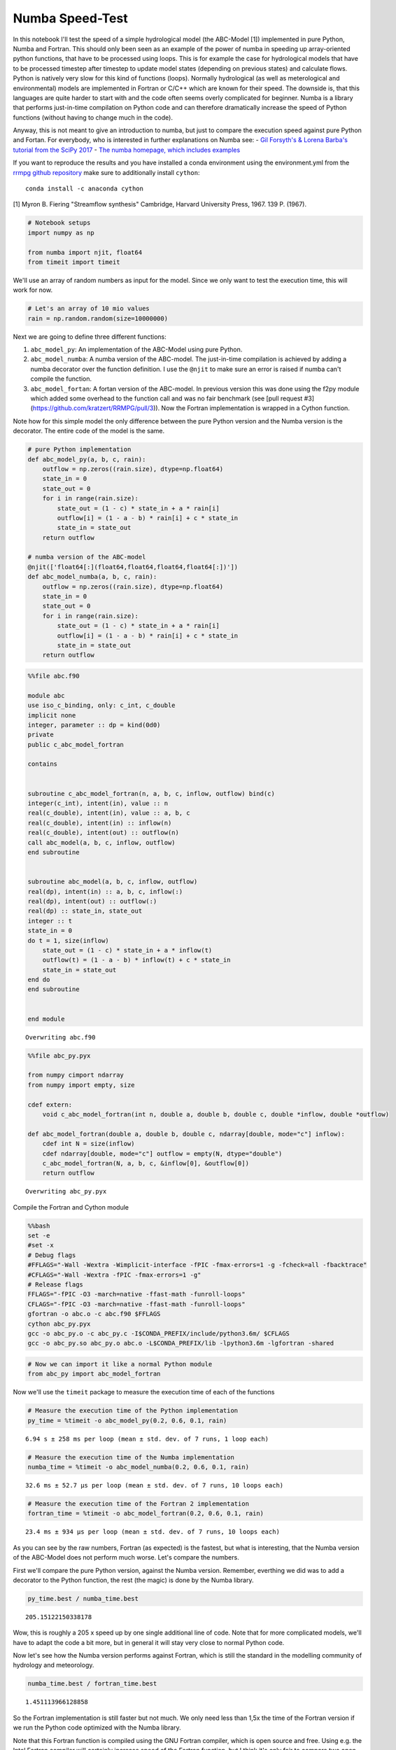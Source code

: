 
Numba Speed-Test
================

In this notebook I'll test the speed of a simple hydrological model (the
ABC-Model [1]) implemented in pure Python, Numba and Fortran. This
should only been seen as an example of the power of numba in speeding up
array-oriented python functions, that have to be processed using loops.
This is for example the case for hydrological models that have to be
processed timestep after timestep to update model states (depending on
previous states) and calculate flows. Python is natively very slow for
this kind of functions (loops). Normally hydrological (as well as
meterological and environmental) models are implemented in Fortran or
C/C++ which are known for their speed. The downside is, that this
languages are quite harder to start with and the code often seems overly
complicated for beginner. Numba is a library that performs just-in-time
compilation on Python code and can therefore dramatically increase the
speed of Python functions (without having to change much in the code).

Anyway, this is not meant to give an introduction to numba, but just to
compare the execution speed against pure Python and Fortan. For
everybody, who is interested in further explanations on Numba see: -
`Gil Forsyth's & Lorena Barba's tutorial from the SciPy
2017 <https://www.youtube.com/watch?v=1AwG0T4gaO0>`__ - `The numba
homepage, which includes examples <https://numba.pydata.org/>`__

If you want to reproduce the results and you have installed a conda
environment using the environment.yml from the `rrmpg github
repository <https://github.com/kratzert/RRMPG/blob/master/environment.yml>`__
make sure to additionally install ``cython``:

::

    conda install -c anaconda cython

[1] Myron B. Fiering "Streamflow synthesis" Cambridge, Harvard
University Press, 1967. 139 P. (1967).

.. code:: python

    # Notebook setups
    import numpy as np

    from numba import njit, float64
    from timeit import timeit

We'll use an array of random numbers as input for the model. Since we
only want to test the execution time, this will work for now.

.. code:: python

    # Let's an array of 10 mio values
    rain = np.random.random(size=10000000)

Next we are going to define three different functions:

1. ``abc_model_py``: An implementation of the ABC-Model using pure
   Python.
2. ``abc_model_numba``: A numba version of the ABC-model. The
   just-in-time compilation is achieved by adding a numba decorator over
   the function definition. I use the ``@njit`` to make sure an error is
   raised if numba can't compile the function.
3. ``abc_model_fortan``: A fortan version of the ABC-model. In previous
   version this was done using the f2py module which added some overhead
   to the function call and was no fair benchmark (see [pull request #3](https://github.com/kratzert/RRMPG/pull/3)).
   Now the Fortran implementation is wrapped in a Cython function.

Note how for this simple model the only difference between the pure
Python version and the Numba version is the decorator. The entire code
of the model is the same.

.. code:: python

    # pure Python implementation
    def abc_model_py(a, b, c, rain):
        outflow = np.zeros((rain.size), dtype=np.float64)
        state_in = 0
        state_out = 0
        for i in range(rain.size):
            state_out = (1 - c) * state_in + a * rain[i]
            outflow[i] = (1 - a - b) * rain[i] + c * state_in
            state_in = state_out
        return outflow

    # numba version of the ABC-model
    @njit(['float64[:](float64,float64,float64,float64[:])'])
    def abc_model_numba(a, b, c, rain):
        outflow = np.zeros((rain.size), dtype=np.float64)
        state_in = 0
        state_out = 0
        for i in range(rain.size):
            state_out = (1 - c) * state_in + a * rain[i]
            outflow[i] = (1 - a - b) * rain[i] + c * state_in
            state_in = state_out
        return outflow

.. code:: python

    %%file abc.f90

    module abc
    use iso_c_binding, only: c_int, c_double
    implicit none
    integer, parameter :: dp = kind(0d0)
    private
    public c_abc_model_fortran

    contains


    subroutine c_abc_model_fortran(n, a, b, c, inflow, outflow) bind(c)
    integer(c_int), intent(in), value :: n
    real(c_double), intent(in), value :: a, b, c
    real(c_double), intent(in) :: inflow(n)
    real(c_double), intent(out) :: outflow(n)
    call abc_model(a, b, c, inflow, outflow)
    end subroutine


    subroutine abc_model(a, b, c, inflow, outflow)
    real(dp), intent(in) :: a, b, c, inflow(:)
    real(dp), intent(out) :: outflow(:)
    real(dp) :: state_in, state_out
    integer :: t
    state_in = 0
    do t = 1, size(inflow)
        state_out = (1 - c) * state_in + a * inflow(t)
        outflow(t) = (1 - a - b) * inflow(t) + c * state_in
        state_in = state_out
    end do
    end subroutine


    end module


.. parsed-literal::

    Overwriting abc.f90


.. code:: python

    %%file abc_py.pyx

    from numpy cimport ndarray
    from numpy import empty, size

    cdef extern:
        void c_abc_model_fortran(int n, double a, double b, double c, double *inflow, double *outflow)

    def abc_model_fortran(double a, double b, double c, ndarray[double, mode="c"] inflow):
        cdef int N = size(inflow)
        cdef ndarray[double, mode="c"] outflow = empty(N, dtype="double")
        c_abc_model_fortran(N, a, b, c, &inflow[0], &outflow[0])
        return outflow


.. parsed-literal::

    Overwriting abc_py.pyx


Compile the Fortran and Cython module

.. code:: bash

    %%bash
    set -e
    #set -x
    # Debug flags
    #FFLAGS="-Wall -Wextra -Wimplicit-interface -fPIC -fmax-errors=1 -g -fcheck=all -fbacktrace"
    #CFLAGS="-Wall -Wextra -fPIC -fmax-errors=1 -g"
    # Release flags
    FFLAGS="-fPIC -O3 -march=native -ffast-math -funroll-loops"
    CFLAGS="-fPIC -O3 -march=native -ffast-math -funroll-loops"
    gfortran -o abc.o -c abc.f90 $FFLAGS
    cython abc_py.pyx
    gcc -o abc_py.o -c abc_py.c -I$CONDA_PREFIX/include/python3.6m/ $CFLAGS
    gcc -o abc_py.so abc_py.o abc.o -L$CONDA_PREFIX/lib -lpython3.6m -lgfortran -shared

.. code:: python

    # Now we can import it like a normal Python module
    from abc_py import abc_model_fortran

Now we'll use the ``timeit`` package to measure the execution time of
each of the functions

.. code:: python

    # Measure the execution time of the Python implementation
    py_time = %timeit -o abc_model_py(0.2, 0.6, 0.1, rain)


.. parsed-literal::

    6.94 s ± 258 ms per loop (mean ± std. dev. of 7 runs, 1 loop each)


.. code:: python

    # Measure the execution time of the Numba implementation
    numba_time = %timeit -o abc_model_numba(0.2, 0.6, 0.1, rain)


.. parsed-literal::

    32.6 ms ± 52.7 µs per loop (mean ± std. dev. of 7 runs, 10 loops each)


.. code:: python

    # Measure the execution time of the Fortran 2 implementation
    fortran_time = %timeit -o abc_model_fortran(0.2, 0.6, 0.1, rain)


.. parsed-literal::

    23.4 ms ± 934 µs per loop (mean ± std. dev. of 7 runs, 10 loops each)


As you can see by the raw numbers, Fortran (as expected) is the fastest,
but what is interesting, that the Numba version of the ABC-Model does
not perform much worse. Let's compare the numbers.

First we'll compare the pure Python version, against the Numba version.
Remember, everthing we did was to add a decorator to the Python
function, the rest (the magic) is done by the Numba library.

.. code:: python

    py_time.best / numba_time.best




.. parsed-literal::

    205.15122150338178



Wow, this is roughly a 205 x speed up by one single additional line of
code. Note that for more complicated models, we'll have to adapt the
code a bit more, but in general it will stay very close to normal Python
code.

Now let's see how the Numba version performs against Fortran, which is
still the standard in the modelling community of hydrology and
meteorology.

.. code:: python

    numba_time.best / fortran_time.best




.. parsed-literal::

    1.451113966128858



So the Fortran implementation is still faster but not much. We only need
less than 1,5x the time of the Fortran version if we run the Python code
optimized with the Numba library.

Note that this Fortran function is compiled using the GNU Fortran
compiler, which is open source and free. Using e.g. the Intel Fortran
compiler will certainly increase speed of the Fortran function, but I
think it's only fair to compare two open source and free-of-charge
versions.

**So what does this mean**

We'll see, but you will now have maybe a better idea of this project.
The thing is, we can implement models in Python, that have roughly the
performance of Fortran, but are at the same time less complex to
implement and play around with. We can also save a lot of boilerplate
code we need with Fortran to compiler our code in the most optimal way.
We only need to follow some rules of the Numba library and for the rest,
add one decorator to the function definition. We can run 1000s of
simulations and don't have to wait for ages and we can stay the entire
time in one environment (for simulating and evaluating the results). The
hope is, that this will help fellow students/researchers to better
understand hydrological models and lose fear of what might seem
intimidating at first, follwing a quote by Richard Feynman:

**"What I can not create, I do not understand" - Richard Feynman**
